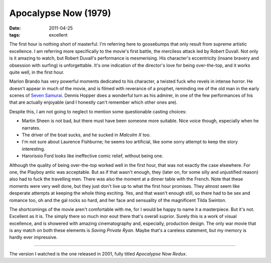Apocalypse Now (1979)
=====================

:date: 2011-04-25
:tags: excellent



The first hour is nothing short of masterful. I'm referring here to
goosebumps that only result from supreme artistic excellence. I am
referring more specifically to the movie's first battle, the merciless
attack led by Robert Duvall. Not only is it amazing to watch, but Robert
Duvall's performance is mesmerising. His character's eccentricity
(insane bravery and obsession with surfing) is unforgettable. It's one
indication of the director's love for being over-the-top, and it works
quite well, in the first hour.

Marlon Brando has very powerful moments dedicated to his character, a
twisted fuck who revels in intense horror.
He doesn't appear in much of the movie, and is filmed with
reverance of a prophet, reminding me of the old man in the early scenes of
`Seven Samurai`__. Dennis Hopper does a wonderful turn as his admirer, in
one of the few performances of his that are actually enjoyable (and I
honestly can't remember which other ones are).

Despite this, I am not going to neglect to mention some questionable
casting choices:

-  Martin Sheen is not bad, but there must have been someone more
   suitable. Nice voice though, especially when he narrates.
-  The driver of the boat sucks, and he sucked in *Malcolm X* too.
-  I'm not sure about Laurence Fishburne; he seems too artificial, like
   some sorry attempt to keep the story interesting.
-  Harorissio Ford looks like ineffective comic relief, without being
   one.

Although the quality of being over-the-top worked well in the first
hour, that was not exactly the case elsewhere. For one, the Playboy
antic was acceptable. But as if that wasn't enough, they (later on, for
some silly and unjustified reason) also had to fuck the travelling men.
There was also the moment at a dinner table with the French. Note that
these moments were very well done, but they just don't live up to what
the first hour promises. They almost seem like desperate attempts at
keeping the whole thing exciting. Yes, and that wasn't enough still, so
there had to be sex and romance too, oh and the gal rocks so hard, and
her face and sensuality of the magnificent Tilda Swinton.

The shortcomings of the movie aren't comfortable with me, for I would be
happy to name it a masterpiece. But it's not. Excellent as it is. The
simply there so much mor eout there that's overall suprior. Surely this
is a work of visual excellence, and is showered with amazing
cinematography and, especially, production design. The only war movie
that is any match on both these elements is *Saving Private Ryan*. Maybe
that's a careless statement, but my memory is hardly ever impressive.

--------------

The version I watched is the one released in 2001, fully titled
*Apocalypse Now Redux*.


__ http://movies.tshepang.net/seven-samurai-1954
